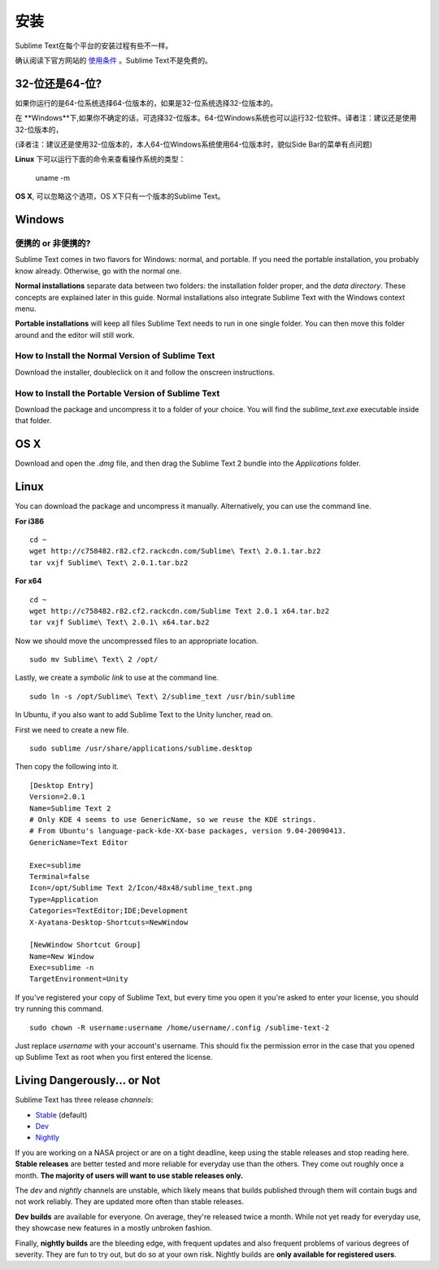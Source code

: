 ============
安装
============

Sublime Text在每个平台的安装过程有些不一样。

确认阅读下官方网站的 `使用条件`_ 。Sublime Text不是免费的。

.. _使用条件: http://www.sublimetext.com/buy

32-位还是64-位?
===================

如果你运行的是64-位系统选择64-位版本的，如果是32-位系统选择32-位版本的。

在 **Windows**下,如果你不确定的话，可选择32-位版本。64-位Windows系统也可以运行32-位软件。译者注：建议还是使用32-位版本的，

(译者注：建议还是使用32-位版本的，本人64-位Windows系统使用64-位版本时，貌似Side Bar的菜单有点问题)

**Linux** 下可以运行下面的命令来查看操作系统的类型：

    uname -m

**OS X**, 可以忽略这个选项，OS X下只有一个版本的Sublime Text。

Windows
=======

便携的 or 非便携的?
-------------------------

Sublime Text comes in two flavors for Windows: normal, and portable. If you
need the portable installation, you probably know already. Otherwise, go with
the normal one.

**Normal installations** separate data between two folders: the installation
folder proper, and the *data directory*. These concepts are explained later
in this guide. Normal installations also integrate Sublime Text with the
Windows context menu.

**Portable installations** will keep all files Sublime Text needs to run in
one single folder. You can then move this folder around and the editor will
still work.

How to Install the Normal Version of Sublime Text
-------------------------------------------------

Download the installer, doubleclick on it and follow the onscreen
instructions.

How to Install the Portable Version of Sublime Text
----------------------------------------------------

Download the package and uncompress it to a folder of your choice. You will
find the *sublime_text.exe* executable inside that folder.

OS X
====

Download and open the *.dmg* file, and then drag the Sublime Text 2 bundle
into the *Applications* folder.

Linux
=====

You can download the package and uncompress it manually. Alternatively, you
can use the command line.

**For i386**

::

    cd ~
    wget http://c758482.r82.cf2.rackcdn.com/Sublime\ Text\ 2.0.1.tar.bz2
    tar vxjf Sublime\ Text\ 2.0.1.tar.bz2

**For x64**

::

    cd ~
    wget http://c758482.r82.cf2.rackcdn.com/Sublime Text 2.0.1 x64.tar.bz2
    tar vxjf Sublime\ Text\ 2.0.1\ x64.tar.bz2


Now we should move the uncompressed files to an appropriate location.

::

    sudo mv Sublime\ Text\ 2 /opt/


Lastly, we create a `symbolic link` to use at the command line.

::

    sudo ln -s /opt/Sublime\ Text\ 2/sublime_text /usr/bin/sublime


In Ubuntu, if you also want to add Sublime Text to the Unity luncher, read on.

First we need to create a new file.

::

    sudo sublime /usr/share/applications/sublime.desktop


Then copy the following into it.

::

    [Desktop Entry]
    Version=2.0.1
    Name=Sublime Text 2
    # Only KDE 4 seems to use GenericName, so we reuse the KDE strings.
    # From Ubuntu's language-pack-kde-XX-base packages, version 9.04-20090413.
    GenericName=Text Editor

    Exec=sublime
    Terminal=false
    Icon=/opt/Sublime Text 2/Icon/48x48/sublime_text.png
    Type=Application
    Categories=TextEditor;IDE;Development
    X-Ayatana-Desktop-Shortcuts=NewWindow

    [NewWindow Shortcut Group]
    Name=New Window
    Exec=sublime -n
    TargetEnvironment=Unity

If you've registered your copy of Sublime Text, but every time you open it
you're asked to enter your license, you should try running this command.

::

    sudo chown -R username:username /home/username/.config /sublime-text-2

Just replace `username` with your account's username. This should fix the
permission error in the case that you opened up Sublime Text as root when you
first entered the license.


Living Dangerously... or Not
============================

Sublime Text has three release *channels*:

* `Stable`_ (default)
* `Dev`_
* `Nightly`_

.. _Stable: http://www.sublimetext.com/2
.. _Dev: http://www.sublimetext.com/dev
.. _Nightly: http://www.sublimetext.com/nightly

If you are working on a NASA project or are on a tight deadline, keep using
the stable releases and stop reading here. **Stable releases** are better
tested and more reliable for everyday use than the others. They come out
roughly once a month. **The majority of users will want to use stable releases
only.**

The *dev* and *nightly* channels are unstable, which likely means that builds
published through them will contain bugs and not work reliably.
They are updated more often than stable releases.

**Dev builds** are available for everyone. On average, they're released twice
a month. While not yet ready for everyday use, they showcase new features in a
mostly unbroken fashion.

Finally, **nightly builds** are the bleeding edge, with frequent updates and
also frequent problems of various degrees of severity. They are fun to try
out, but do so at your own risk. Nightly builds are **only available for
registered users**.
